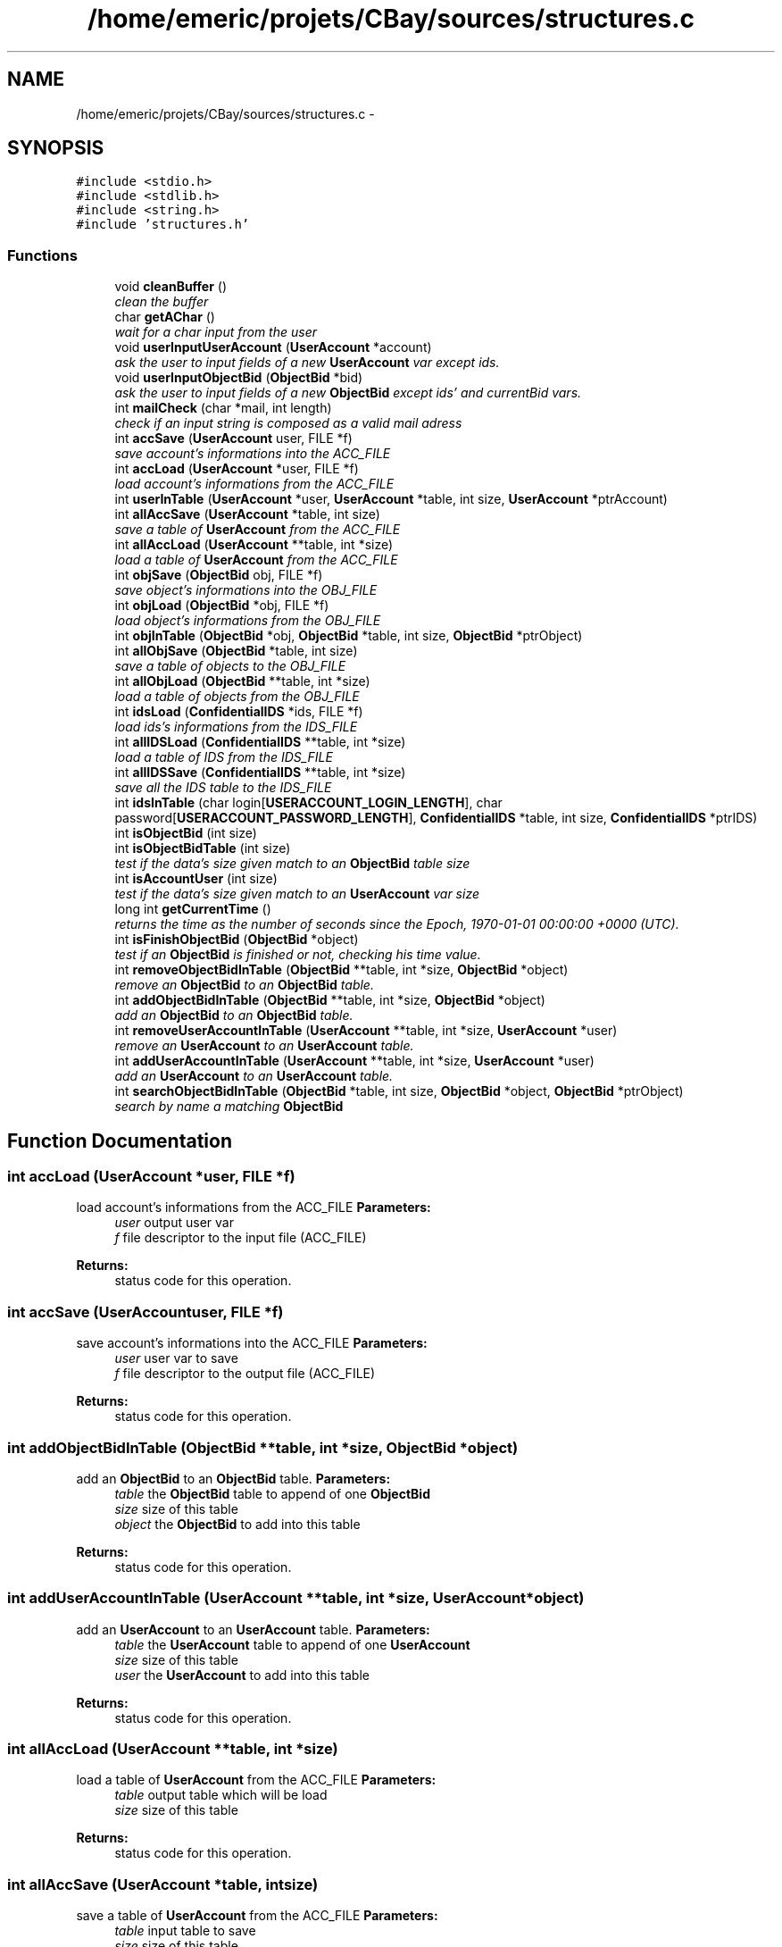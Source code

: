 .TH "/home/emeric/projets/CBay/sources/structures.c" 3 "Thu Feb 12 2015" "Version BEEP - 0.1a" "CBay" \" -*- nroff -*-
.ad l
.nh
.SH NAME
/home/emeric/projets/CBay/sources/structures.c \- 
.SH SYNOPSIS
.br
.PP
\fC#include <stdio\&.h>\fP
.br
\fC#include <stdlib\&.h>\fP
.br
\fC#include <string\&.h>\fP
.br
\fC#include 'structures\&.h'\fP
.br

.SS "Functions"

.in +1c
.ti -1c
.RI "void \fBcleanBuffer\fP ()"
.br
.RI "\fIclean the buffer \fP"
.ti -1c
.RI "char \fBgetAChar\fP ()"
.br
.RI "\fIwait for a char input from the user \fP"
.ti -1c
.RI "void \fBuserInputUserAccount\fP (\fBUserAccount\fP *account)"
.br
.RI "\fIask the user to input fields of a new \fBUserAccount\fP var except ids\&. \fP"
.ti -1c
.RI "void \fBuserInputObjectBid\fP (\fBObjectBid\fP *bid)"
.br
.RI "\fIask the user to input fields of a new \fBObjectBid\fP except ids' and currentBid vars\&. \fP"
.ti -1c
.RI "int \fBmailCheck\fP (char *mail, int length)"
.br
.RI "\fIcheck if an input string is composed as a valid mail adress \fP"
.ti -1c
.RI "int \fBaccSave\fP (\fBUserAccount\fP user, FILE *f)"
.br
.RI "\fIsave account's informations into the ACC_FILE \fP"
.ti -1c
.RI "int \fBaccLoad\fP (\fBUserAccount\fP *user, FILE *f)"
.br
.RI "\fIload account's informations from the ACC_FILE \fP"
.ti -1c
.RI "int \fBuserInTable\fP (\fBUserAccount\fP *user, \fBUserAccount\fP *table, int size, \fBUserAccount\fP *ptrAccount)"
.br
.ti -1c
.RI "int \fBallAccSave\fP (\fBUserAccount\fP *table, int size)"
.br
.RI "\fIsave a table of \fBUserAccount\fP from the ACC_FILE \fP"
.ti -1c
.RI "int \fBallAccLoad\fP (\fBUserAccount\fP **table, int *size)"
.br
.RI "\fIload a table of \fBUserAccount\fP from the ACC_FILE \fP"
.ti -1c
.RI "int \fBobjSave\fP (\fBObjectBid\fP obj, FILE *f)"
.br
.RI "\fIsave object's informations into the OBJ_FILE \fP"
.ti -1c
.RI "int \fBobjLoad\fP (\fBObjectBid\fP *obj, FILE *f)"
.br
.RI "\fIload object's informations from the OBJ_FILE \fP"
.ti -1c
.RI "int \fBobjInTable\fP (\fBObjectBid\fP *obj, \fBObjectBid\fP *table, int size, \fBObjectBid\fP *ptrObject)"
.br
.ti -1c
.RI "int \fBallObjSave\fP (\fBObjectBid\fP *table, int size)"
.br
.RI "\fIsave a table of objects to the OBJ_FILE \fP"
.ti -1c
.RI "int \fBallObjLoad\fP (\fBObjectBid\fP **table, int *size)"
.br
.RI "\fIload a table of objects from the OBJ_FILE \fP"
.ti -1c
.RI "int \fBidsLoad\fP (\fBConfidentialIDS\fP *ids, FILE *f)"
.br
.RI "\fIload ids's informations from the IDS_FILE \fP"
.ti -1c
.RI "int \fBallIDSLoad\fP (\fBConfidentialIDS\fP **table, int *size)"
.br
.RI "\fIload a table of IDS from the IDS_FILE \fP"
.ti -1c
.RI "int \fBallIDSSave\fP (\fBConfidentialIDS\fP **table, int *size)"
.br
.RI "\fIsave all the IDS table to the IDS_FILE \fP"
.ti -1c
.RI "int \fBidsInTable\fP (char login[\fBUSERACCOUNT_LOGIN_LENGTH\fP], char password[\fBUSERACCOUNT_PASSWORD_LENGTH\fP], \fBConfidentialIDS\fP *table, int size, \fBConfidentialIDS\fP *ptrIDS)"
.br
.ti -1c
.RI "int \fBisObjectBid\fP (int size)"
.br
.ti -1c
.RI "int \fBisObjectBidTable\fP (int size)"
.br
.RI "\fItest if the data's size given match to an \fBObjectBid\fP table size \fP"
.ti -1c
.RI "int \fBisAccountUser\fP (int size)"
.br
.RI "\fItest if the data's size given match to an \fBUserAccount\fP var size \fP"
.ti -1c
.RI "long int \fBgetCurrentTime\fP ()"
.br
.RI "\fIreturns the time as the number of seconds since the Epoch, 1970-01-01 00:00:00 +0000 (UTC)\&. \fP"
.ti -1c
.RI "int \fBisFinishObjectBid\fP (\fBObjectBid\fP *object)"
.br
.RI "\fItest if an \fBObjectBid\fP is finished or not, checking his time value\&. \fP"
.ti -1c
.RI "int \fBremoveObjectBidInTable\fP (\fBObjectBid\fP **table, int *size, \fBObjectBid\fP *object)"
.br
.RI "\fIremove an \fBObjectBid\fP to an \fBObjectBid\fP table\&. \fP"
.ti -1c
.RI "int \fBaddObjectBidInTable\fP (\fBObjectBid\fP **table, int *size, \fBObjectBid\fP *object)"
.br
.RI "\fIadd an \fBObjectBid\fP to an \fBObjectBid\fP table\&. \fP"
.ti -1c
.RI "int \fBremoveUserAccountInTable\fP (\fBUserAccount\fP **table, int *size, \fBUserAccount\fP *user)"
.br
.RI "\fIremove an \fBUserAccount\fP to an \fBUserAccount\fP table\&. \fP"
.ti -1c
.RI "int \fBaddUserAccountInTable\fP (\fBUserAccount\fP **table, int *size, \fBUserAccount\fP *user)"
.br
.RI "\fIadd an \fBUserAccount\fP to an \fBUserAccount\fP table\&. \fP"
.ti -1c
.RI "int \fBsearchObjectBidInTable\fP (\fBObjectBid\fP *table, int size, \fBObjectBid\fP *object, \fBObjectBid\fP *ptrObject)"
.br
.RI "\fIsearch by name a matching \fBObjectBid\fP \fP"
.in -1c
.SH "Function Documentation"
.PP 
.SS "int accLoad (\fBUserAccount\fP *user, FILE *f)"

.PP
load account's informations from the ACC_FILE \fBParameters:\fP
.RS 4
\fIuser\fP output user var 
.br
\fIf\fP file descriptor to the input file (ACC_FILE) 
.RE
.PP
\fBReturns:\fP
.RS 4
status code for this operation\&. 
.RE
.PP

.SS "int accSave (\fBUserAccount\fPuser, FILE *f)"

.PP
save account's informations into the ACC_FILE \fBParameters:\fP
.RS 4
\fIuser\fP user var to save 
.br
\fIf\fP file descriptor to the output file (ACC_FILE) 
.RE
.PP
\fBReturns:\fP
.RS 4
status code for this operation\&. 
.RE
.PP

.SS "int addObjectBidInTable (\fBObjectBid\fP **table, int *size, \fBObjectBid\fP *object)"

.PP
add an \fBObjectBid\fP to an \fBObjectBid\fP table\&. \fBParameters:\fP
.RS 4
\fItable\fP the \fBObjectBid\fP table to append of one \fBObjectBid\fP 
.br
\fIsize\fP size of this table 
.br
\fIobject\fP the \fBObjectBid\fP to add into this table 
.RE
.PP
\fBReturns:\fP
.RS 4
status code for this operation\&. 
.RE
.PP

.SS "int addUserAccountInTable (\fBUserAccount\fP **table, int *size, \fBUserAccount\fP *object)"

.PP
add an \fBUserAccount\fP to an \fBUserAccount\fP table\&. \fBParameters:\fP
.RS 4
\fItable\fP the \fBUserAccount\fP table to append of one \fBUserAccount\fP 
.br
\fIsize\fP size of this table 
.br
\fIuser\fP the \fBUserAccount\fP to add into this table 
.RE
.PP
\fBReturns:\fP
.RS 4
status code for this operation\&. 
.RE
.PP

.SS "int allAccLoad (\fBUserAccount\fP **table, int *size)"

.PP
load a table of \fBUserAccount\fP from the ACC_FILE \fBParameters:\fP
.RS 4
\fItable\fP output table which will be load 
.br
\fIsize\fP size of this table 
.RE
.PP
\fBReturns:\fP
.RS 4
status code for this operation\&. 
.RE
.PP

.SS "int allAccSave (\fBUserAccount\fP *table, intsize)"

.PP
save a table of \fBUserAccount\fP from the ACC_FILE \fBParameters:\fP
.RS 4
\fItable\fP input table to save 
.br
\fIsize\fP size of this table 
.RE
.PP
\fBReturns:\fP
.RS 4
status code for this operation\&. 
.RE
.PP

.SS "int allIDSLoad (\fBConfidentialIDS\fP **table, int *size)"

.PP
load a table of IDS from the IDS_FILE \fBParameters:\fP
.RS 4
\fItable\fP output IDS table to load 
.br
\fIsize\fP size of this table 
.RE
.PP
\fBReturns:\fP
.RS 4
status code for this operation\&. 
.RE
.PP

.SS "int allIDSSave (\fBConfidentialIDS\fP **table, int *size)"

.PP
save all the IDS table to the IDS_FILE \fBParameters:\fP
.RS 4
\fItable\fP ptr to the IDS table to save 
.br
\fIsize\fP size of this table 
.RE
.PP
\fBReturns:\fP
.RS 4
status code for this operation\&. 
.RE
.PP

.SS "int allObjLoad (\fBObjectBid\fP **table, int *size)"

.PP
load a table of objects from the OBJ_FILE \fBParameters:\fP
.RS 4
\fItable\fP output \fBObjectBid\fP table to load 
.br
\fIsize\fP output size of this table 
.RE
.PP
\fBReturns:\fP
.RS 4
status code for this operation\&. 
.RE
.PP

.SS "int allObjSave (\fBObjectBid\fP *table, intsize)"

.PP
save a table of objects to the OBJ_FILE \fBParameters:\fP
.RS 4
\fItable\fP input \fBObjectBid\fP table to save 
.br
\fIsize\fP size of this table 
.RE
.PP
\fBReturns:\fP
.RS 4
status code for this operation\&. 
.RE
.PP

.SS "void cleanBuffer ()"

.PP
clean the buffer 
.SS "char getAChar ()"

.PP
wait for a char input from the user \fBReturns:\fP
.RS 4
char input by the user 
.RE
.PP

.SS "long int getCurrentTime ()"

.PP
returns the time as the number of seconds since the Epoch, 1970-01-01 00:00:00 +0000 (UTC)\&. \fBReturns:\fP
.RS 4
time as the number of seconds since the Epoch, 1970-01-01 00:00:00 +0000 (UTC)\&. 
.RE
.PP

.SS "int idsInTable (charlogin[USERACCOUNT_LOGIN_LENGTH], charpassword[USERACCOUNT_PASSWORD_LENGTH], \fBConfidentialIDS\fP *table, intsize, \fBConfidentialIDS\fP *ptrIDS)"

.SS "int idsLoad (\fBConfidentialIDS\fP *ids, FILE *f)"

.PP
load ids's informations from the IDS_FILE \fBParameters:\fP
.RS 4
\fIids\fP output IDS to load 
.br
\fIf\fP file descriptor to the input file (IDS_FILE) 
.RE
.PP
\fBReturns:\fP
.RS 4
status code for this operation\&. 
.RE
.PP

.SS "int isAccountUser (intsize)"

.PP
test if the data's size given match to an \fBUserAccount\fP var size \fBParameters:\fP
.RS 4
\fIsize\fP data to test size 
.RE
.PP
\fBReturns:\fP
.RS 4
status code for this operation\&. 
.RE
.PP

.SS "int isFinishObjectBid (\fBObjectBid\fP *object)"

.PP
test if an \fBObjectBid\fP is finished or not, checking his time value\&. \fBParameters:\fP
.RS 4
\fIobject\fP the \fBObjectBid\fP to test 
.RE
.PP
\fBReturns:\fP
.RS 4
status code for this operation\&. 
.RE
.PP

.SS "int isObjectBid (intsize)"

.SS "int isObjectBidTable (intsize)"

.PP
test if the data's size given match to an \fBObjectBid\fP table size \fBParameters:\fP
.RS 4
\fIsize\fP data to test size 
.RE
.PP
\fBReturns:\fP
.RS 4
status code for this operation\&. 
.RE
.PP

.SS "int mailCheck (char *mail, inttaille)"

.PP
check if an input string is composed as a valid mail adress \fBParameters:\fP
.RS 4
\fImail\fP the input string to test 
.br
\fIlength\fP input string length 
.RE
.PP
\fBReturns:\fP
.RS 4
status code for this operation\&. 
.RE
.PP

.SS "int objInTable (\fBObjectBid\fP *obj, \fBObjectBid\fP *table, intsize, \fBObjectBid\fP *ptrObject)"

.SS "int objLoad (\fBObjectBid\fP *obj, FILE *f)"

.PP
load object's informations from the OBJ_FILE test if the data's size given match to an \fBObjectBid\fP var size
.PP
\fBParameters:\fP
.RS 4
\fIobj\fP the \fBObjectBid\fP loaded 
.br
\fIf\fP file descriptor to the input file (OBJ_FILE) 
.RE
.PP
\fBReturns:\fP
.RS 4
status code for this operation\&.
.RE
.PP
\fBParameters:\fP
.RS 4
\fIsize\fP data to test size 
.RE
.PP
\fBReturns:\fP
.RS 4
status code for this operation\&. 
.RE
.PP

.SS "int objSave (\fBObjectBid\fPobj, FILE *f)"

.PP
save object's informations into the OBJ_FILE \fBParameters:\fP
.RS 4
\fIobj\fP an \fBObjectBid\fP to save 
.br
\fIf\fP file descriptor to the output file (OBJ_FILE) 
.RE
.PP
\fBReturns:\fP
.RS 4
status code for this operation\&. 
.RE
.PP

.SS "int removeObjectBidInTable (\fBObjectBid\fP **table, int *size, \fBObjectBid\fP *object)"

.PP
remove an \fBObjectBid\fP to an \fBObjectBid\fP table\&. \fBParameters:\fP
.RS 4
\fItable\fP the \fBObjectBid\fP table to purge of one \fBObjectBid\fP 
.br
\fIsize\fP size of this table 
.br
\fIobject\fP the \fBObjectBid\fP to purge from this table 
.RE
.PP
\fBReturns:\fP
.RS 4
status code for this operation\&. 
.RE
.PP

.SS "int removeUserAccountInTable (\fBUserAccount\fP **table, int *size, \fBUserAccount\fP *object)"

.PP
remove an \fBUserAccount\fP to an \fBUserAccount\fP table\&. \fBParameters:\fP
.RS 4
\fItable\fP the \fBUserAccount\fP table to purge of one \fBUserAccount\fP 
.br
\fIsize\fP size of this table 
.br
\fIuser\fP the \fBUserAccount\fP to purge from this table 
.RE
.PP
\fBReturns:\fP
.RS 4
status code for this operation\&. 
.RE
.PP

.SS "int searchObjectBidInTable (\fBObjectBid\fP *table, intsize, \fBObjectBid\fP *object, \fBObjectBid\fP *ptrObject)"

.PP
search by name a matching \fBObjectBid\fP \fBParameters:\fP
.RS 4
\fItable\fP the \fBObjectBid\fP table to search in 
.br
\fIsize\fP size of this table 
.br
\fIobject\fP the \fBObjectBid\fP to search 
.br
\fIptrObject\fP pointer to a matching \fBObjectBid\fP found 
.RE
.PP
\fBReturns:\fP
.RS 4
status code for this operation\&. 
.RE
.PP

.SS "void userInputObjectBid (\fBObjectBid\fP *bid)"

.PP
ask the user to input fields of a new \fBObjectBid\fP except ids' and currentBid vars\&. \fBParameters:\fP
.RS 4
\fIbid\fP the output \fBObjectBid\fP 
.RE
.PP
\fBReturns:\fP
.RS 4
status code for this operation\&. 
.RE
.PP

.SS "void userInputUserAccount (\fBUserAccount\fP *account)"

.PP
ask the user to input fields of a new \fBUserAccount\fP var except ids\&. \fBParameters:\fP
.RS 4
\fIaccount\fP the output \fBUserAccount\fP 
.RE
.PP
\fBReturns:\fP
.RS 4
status code for this operation\&. 
.RE
.PP

.SS "int userInTable (\fBUserAccount\fP *user, \fBUserAccount\fP *table, intsize, \fBUserAccount\fP *ptrAccount)"

.SH "Author"
.PP 
Generated automatically by Doxygen for CBay from the source code\&.
